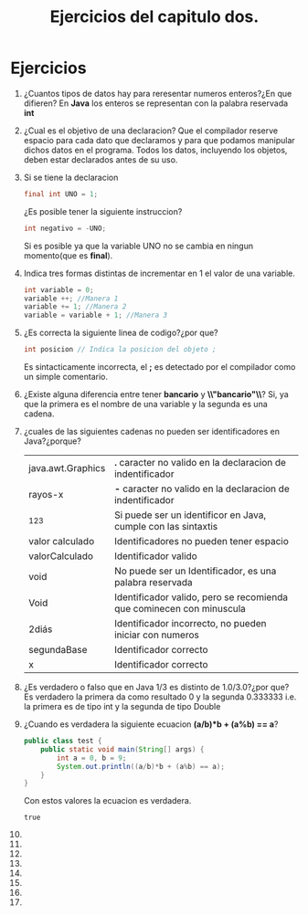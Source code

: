 #+TITLE: Ejercicios del capitulo dos.
* Ejercicios
  1) ¿Cuantos tipos de datos hay para reresentar numeros enteros?¿En que difieren?
     En *Java* los enteros se representan con la palabra reservada *int*
  2) ¿Cual es el objetivo de una declaracion?
     Que el compilador reserve espacio para cada dato que declaramos y para que podamos manipular dichos datos en el programa.
     Todos los datos, incluyendo los objetos, deben estar declarados antes de su uso.
  3) Si se tiene la declaracion 
     #+BEGIN_SRC java
       final int UNO = 1;
     #+END_SRC
     ¿Es posible tener la siguiente instruccion?
     #+BEGIN_SRC java
       int negativo = -UNO;
     #+END_SRC
     Si es posible ya que la variable UNO no se cambia en ningun momento(que es *final*).
  4) Indica tres formas distintas de incrementar en 1 el valor de una variable.
     #+BEGIN_SRC java
       int variable = 0;
       variable ++; //Manera 1
       variable += 1; //Manera 2
       variable = variable + 1; //Manera 3
     #+END_SRC
  5) ¿Es correcta la siguiente linea de codigo?¿por que?
     #+BEGIN_SRC java
       int posicion // Indica la posicion del objeto ;
     #+END_SRC
     Es sintacticamente incorrecta, el *;* es detectado por el compilador como un simple comentario.
  6) ¿Existe alguna diferencia entre tener *bancario* y *\\"bancario"\\*?
     Si, ya que la primera es el nombre de una variable y la segunda es una cadena.
  7) ¿cuales de las siguientes cadenas no pueden ser identificadores en Java?¿porque?
     | java.awt.Graphics | *.* caracter no valido en la declaracion de indentificador           |
     | rayos-x           | *-* caracter no valido en la declaracion de indentificador           |
     | _123              | Si puede ser un identificor en Java, cumple con las sintaxtis        |
     | valor calculado   | Identificadores no pueden tener espacio                              |
     | valorCalculado    | Identificador valido                                                 |
     | void              | No puede ser un Identificador, es una palabra reservada              |
     | Void              | Identificador valido, pero se recomienda que cominecen con minuscula |
     | 2diás             | Identificador incorrecto, no pueden iniciar con numeros              |
     | segundaBase       | Identificador correcto                                               |
     | x                 | Identificador correcto                                               |
  8) ¿Es verdadero o falso que en Java 1/3 es distinto de 1.0/3.0?¿por que?
     Es verdadero la primera da como resultado 0 y la segunda 0.333333 i.e. la primera es de tipo int y la segunda
     de tipo Double
  9) ¿Cuando es verdadera la siguiente ecuacion *(a/b)*b + (a%b) == a*?
     #+BEGIN_SRC java :classname test
       public class test {
           public static void main(String[] args) {
               int a = 0, b = 9;
               System.out.println((a/b)*b + (a%b) == a);
           }
       }

     #+END_SRC
     Con estos valores la ecuacion es verdadera.
     #+RESULTS:
     : true

  10) 
  11) 
  12) 
  13) 
  14) 
  15) 
  16) 
  17) 
